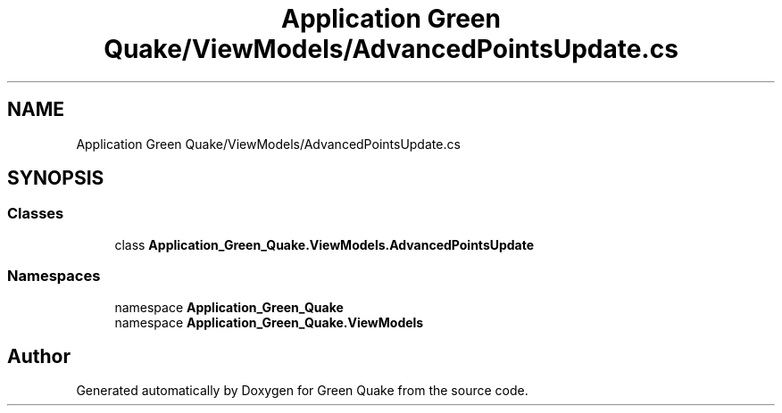 .TH "Application Green Quake/ViewModels/AdvancedPointsUpdate.cs" 3 "Thu Apr 29 2021" "Version 1.0" "Green Quake" \" -*- nroff -*-
.ad l
.nh
.SH NAME
Application Green Quake/ViewModels/AdvancedPointsUpdate.cs
.SH SYNOPSIS
.br
.PP
.SS "Classes"

.in +1c
.ti -1c
.RI "class \fBApplication_Green_Quake\&.ViewModels\&.AdvancedPointsUpdate\fP"
.br
.in -1c
.SS "Namespaces"

.in +1c
.ti -1c
.RI "namespace \fBApplication_Green_Quake\fP"
.br
.ti -1c
.RI "namespace \fBApplication_Green_Quake\&.ViewModels\fP"
.br
.in -1c
.SH "Author"
.PP 
Generated automatically by Doxygen for Green Quake from the source code\&.
